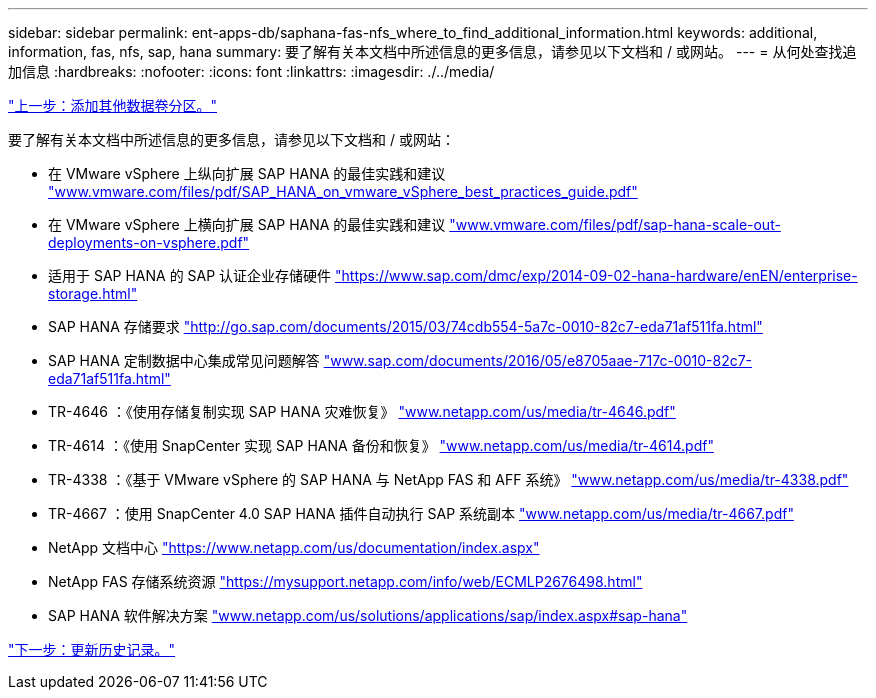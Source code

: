 ---
sidebar: sidebar 
permalink: ent-apps-db/saphana-fas-nfs_where_to_find_additional_information.html 
keywords: additional, information, fas, nfs, sap, hana 
summary: 要了解有关本文档中所述信息的更多信息，请参见以下文档和 / 或网站。 
---
= 从何处查找追加信息
:hardbreaks:
:nofooter: 
:icons: font
:linkattrs: 
:imagesdir: ./../media/


link:saphana-fas-nfs_adding_additional_data_volume_partitions.html["上一步：添加其他数据卷分区。"]

要了解有关本文档中所述信息的更多信息，请参见以下文档和 / 或网站：

* 在 VMware vSphere 上纵向扩展 SAP HANA 的最佳实践和建议 http://www.vmware.com/files/pdf/SAP_HANA_on_vmware_vSphere_best_practices_guide.pdf["www.vmware.com/files/pdf/SAP_HANA_on_vmware_vSphere_best_practices_guide.pdf"^]
* 在 VMware vSphere 上横向扩展 SAP HANA 的最佳实践和建议 http://www.vmware.com/files/pdf/sap-hana-scale-out-deployments-on-vsphere.pdf["www.vmware.com/files/pdf/sap-hana-scale-out-deployments-on-vsphere.pdf"^]
* 适用于 SAP HANA 的 SAP 认证企业存储硬件 https://www.sap.com/dmc/exp/2014-09-02-hana-hardware/enEN/enterprise-storage.html["https://www.sap.com/dmc/exp/2014-09-02-hana-hardware/enEN/enterprise-storage.html"^]
* SAP HANA 存储要求 http://go.sap.com/documents/2015/03/74cdb554-5a7c-0010-82c7-eda71af511fa.html["http://go.sap.com/documents/2015/03/74cdb554-5a7c-0010-82c7-eda71af511fa.html"^]
* SAP HANA 定制数据中心集成常见问题解答 http://www.sap.com/documents/2016/05/e8705aae-717c-0010-82c7-eda71af511fa.html["www.sap.com/documents/2016/05/e8705aae-717c-0010-82c7-eda71af511fa.html"^]
* TR-4646 ：《使用存储复制实现 SAP HANA 灾难恢复》 http://www.netapp.com/us/media/tr-4646.pdf["www.netapp.com/us/media/tr-4646.pdf"^]
* TR-4614 ：《使用 SnapCenter 实现 SAP HANA 备份和恢复》 http://www.netapp.com/us/media/tr-4614.pdf["www.netapp.com/us/media/tr-4614.pdf"^]
* TR-4338 ：《基于 VMware vSphere 的 SAP HANA 与 NetApp FAS 和 AFF 系统》 http://www.netapp.com/us/media/tr-4338.pdf["www.netapp.com/us/media/tr-4338.pdf"^]
* TR-4667 ：使用 SnapCenter 4.0 SAP HANA 插件自动执行 SAP 系统副本 http://www.netapp.com/us/media/tr-4667.pdf["www.netapp.com/us/media/tr-4667.pdf"^]
* NetApp 文档中心 https://www.netapp.com/us/documentation/index.aspx["https://www.netapp.com/us/documentation/index.aspx"^]
* NetApp FAS 存储系统资源 https://mysupport.netapp.com/info/web/ECMLP2676498.html["https://mysupport.netapp.com/info/web/ECMLP2676498.html"^]
* SAP HANA 软件解决方案 http://www.netapp.com/us/solutions/applications/sap/index.aspx["www.netapp.com/us/solutions/applications/sap/index.aspx#sap-hana"^]


link:saphana-fas-nfs_update_history.html["下一步：更新历史记录。"]
